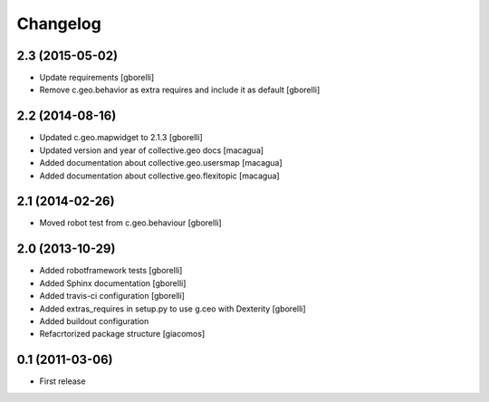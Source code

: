 Changelog
=========


2.3 (2015-05-02)
----------------

- Update requirements
  [gborelli]

- Remove c.geo.behavior as extra requires and include it as default
  [gborelli]


2.2 (2014-08-16)
----------------

- Updated c.geo.mapwidget to 2.1.3
  [gborelli]
- Updated version and year of collective.geo docs
  [macagua]
- Added documentation about collective.geo.usersmap
  [macagua]
- Added documentation about collective.geo.flexitopic
  [macagua]


2.1 (2014-02-26)
----------------

- Moved robot test from c.geo.behaviour
  [gborelli]


2.0 (2013-10-29)
----------------

- Added robotframework tests [gborelli]
- Added Sphinx documentation [gborelli]
- Added travis-ci configuration [gborelli]
- Added extras_requires in setup.py to use g.ceo with Dexterity
  [gborelli]

- Added buildout configuration
- Refacrtorized package structure
  [giacomos]



0.1 (2011-03-06)
----------------

- First release
